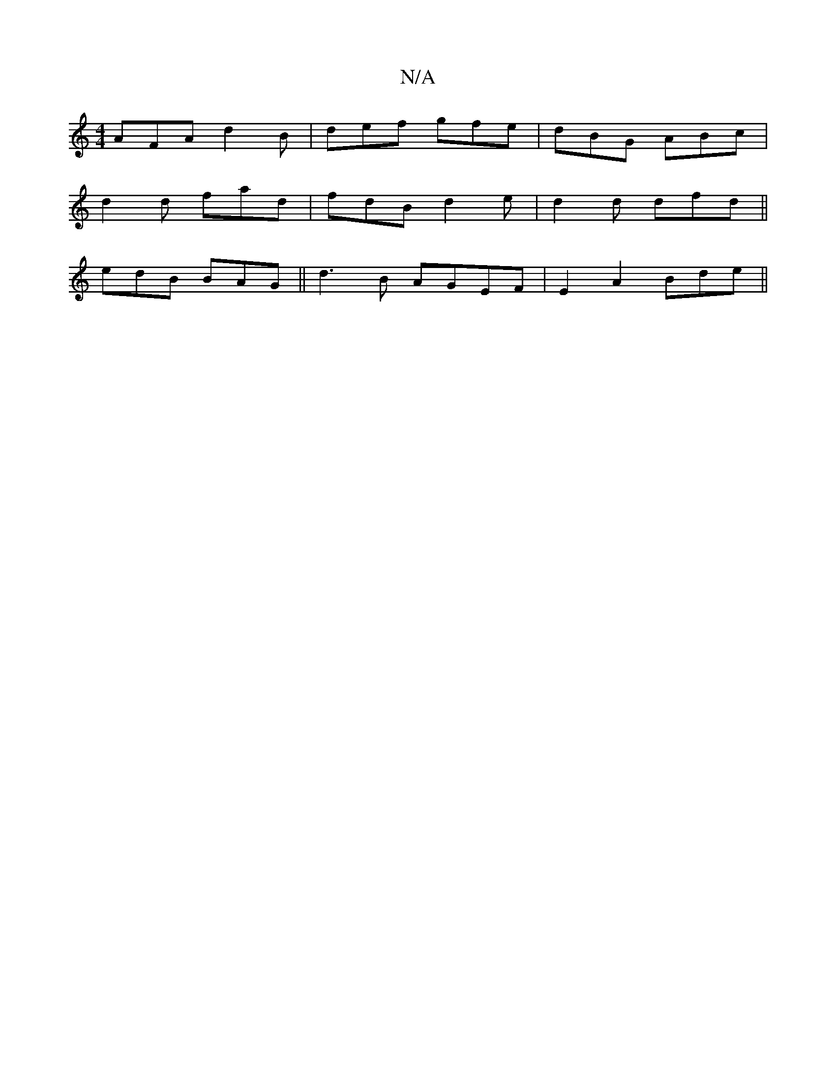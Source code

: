 X:1
T:N/A
M:4/4
R:N/A
K:Cmajor
AFA d2B|def gfe|dBG ABc|
d2d fad|fdB d2e|d2d dfd||
edB BAG||d3B AGEF|E2 A2 Bde||

|:a/f/|gfde d2|] defe fecB | AcBA g3b | fece dgfg | a2 ab c'2ag |
(3efg fe dBcd|abgd BdBG|1 ABBA B2AG:|
e2AB AE~B,2|de